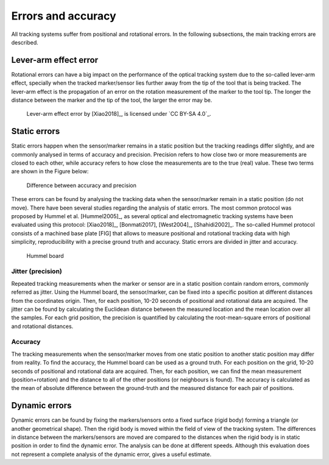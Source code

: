 .. _Errors:

Errors and accuracy
===================

All tracking systems suffer from positional and rotational errors. In the following subsections, the main tracking errors are described.
  
Lever-arm effect error
----------------------
Rotational errors can have a big impact on the performance of the optical tracking system due to the so-called lever-arm effect, specially when the tracked marker/sensor lies further away from the tip of the tool that is being tracked. The lever-arm effect is the propagation of an error on the rotation measurement of the marker to the tool tip. The longer the distance between the marker and the tip of the tool, the larger the error may be.

.. figure:: lever-arm.jpg
  :alt: Lever-arm effect error
  :width: 600
  
  Lever-arm effect error by [Xiao2018]_, is licensed under `CC BY-SA 4.0`_.

Static errors
-------------

Static errors happen when the sensor/marker remains in a static position but the tracking readings differ slightly, and are commonly analysed in terms of accuracy and precision.
Precision refers to how close two or more measurements are closed to each other, while accuracy refers to how close the measurements are to the true (real) value. These two terms are shown in the Figure below:

.. figure:: accuracy_precision.png
  :alt: Difference between accuracy and precision
  :width: 600
  
  Difference between accuracy and precision
  
These errors can be found by analysing the tracking data when the sensor/marker remain in a static position (do not move). There have been several studies regarding the analysis of static errors.
The most common protocol was proposed by Hummel et al. [Hummel2005]_, as several optical and electromagnetic tracking systems have been evaluated using this protocol: [Xiao2018]_, [Bonmati2017], [West2004]_, [Shahidi2002]_. The so-called Hummel protocol consists of a machined base plate [FIG] that allows to measure positional and rotational tracking data with high simplicity, reproducibility with a precise ground truth and accuracy.
Static errors are divided in jitter and accuracy.

.. figure:: hummel_board.jpg
  :alt: Hummel board
  :width: 600
  
  Hummel board

Jitter (precision) 
^^^^^^^^^^^^^^^^^^

Repeated tracking measurements when the marker or sensor are in a static position contain random errors, commonly referred as jitter. 
Using the Hummel board, the sensor/marker, can be fixed into a specific position at different distances from the coordinates origin. Then, for each position, 10-20 seconds of positional and rotational data are acquired.
The jitter can be found by calculating the Euclidean distance between the measured location and the mean location over all the samples. 
For each grid position, the precision is quantified by calculating the root-mean-square errors of positional and rotational distances.

Accuracy
^^^^^^^^

The tracking measurements when the sensor/marker moves from one static position to another static position may differ from reality.
To find the accuracy, the Hummel board can be used as a ground truth. For each position on the grid, 10-20 seconds of positional and rotational data are acquired. 
Then, for each position, we can find the mean measurement (position+rotation) and the distance to all of the other positions (or neighbours is found). 
The accuracy is calculated as the mean of absolute difference between the ground-truth and the measured distance for each pair of positions. 

Dynamic errors
--------------

Dynamic errors can be found by fixing the markers/sensors onto a fixed surface (rigid body) forming a triangle (or another geometrical shape). Then the rigid body is moved within the field of view of the tracking system.
The differences in distance between the markers/sensors are moved are compared to the distances when the rigid body is in static position in order to find the dynamic error. The analysis can be done at different speeds.
Although this evaluation does not represent a complete analysis of the dynamic error, gives a useful estimate.


